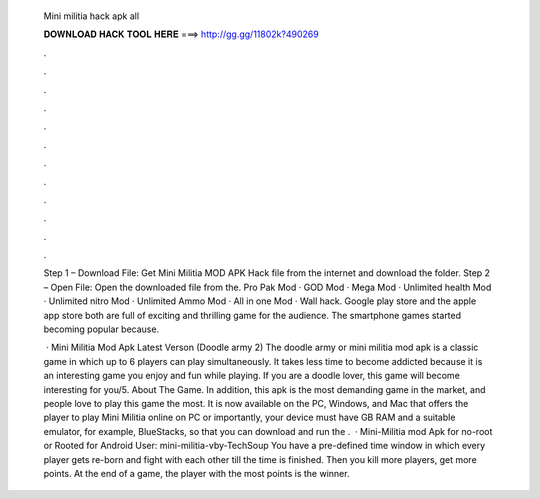   Mini militia hack apk all
  
  
  
  𝐃𝐎𝐖𝐍𝐋𝐎𝐀𝐃 𝐇𝐀𝐂𝐊 𝐓𝐎𝐎𝐋 𝐇𝐄𝐑𝐄 ===> http://gg.gg/11802k?490269
  
  
  
  .
  
  
  
  .
  
  
  
  .
  
  
  
  .
  
  
  
  .
  
  
  
  .
  
  
  
  .
  
  
  
  .
  
  
  
  .
  
  
  
  .
  
  
  
  .
  
  
  
  .
  
  Step 1 – Download File: Get Mini Militia MOD APK Hack file from the internet and download the folder. Step 2 – Open File: Open the downloaded file from the. Pro Pak Mod · GOD Mod · Mega Mod · Unlimited health Mod · Unlimited nitro Mod · Unlimited Ammo Mod · All in one Mod · Wall hack. Google play store and the apple app store both are full of exciting and thrilling game for the audience. The smartphone games started becoming popular because.
  
   · Mini Militia Mod Apk Latest Verson (Doodle army 2) The doodle army or mini militia mod apk is a classic game in which up to 6 players can play simultaneously. It takes less time to become addicted because it is an interesting game you enjoy and fun while playing. If you are a doodle lover, this game will become interesting for you/5. About The Game. In addition, this apk is the most demanding game in the market, and people love to play this game the most. It is now available on the PC, Windows, and Mac that offers the player to play Mini Militia online on PC or  importantly, your device must have GB RAM and a suitable emulator, for example, BlueStacks, so that you can download and run the .  · Mini-Militia mod Apk for no-root or Rooted for Android User: mini-militia-vby-TechSoup You have a pre-defined time window in which every player gets re-born and fight with each other till the time is finished. Then you kill more players, get more points. At the end of a game, the player with the most points is the winner.

